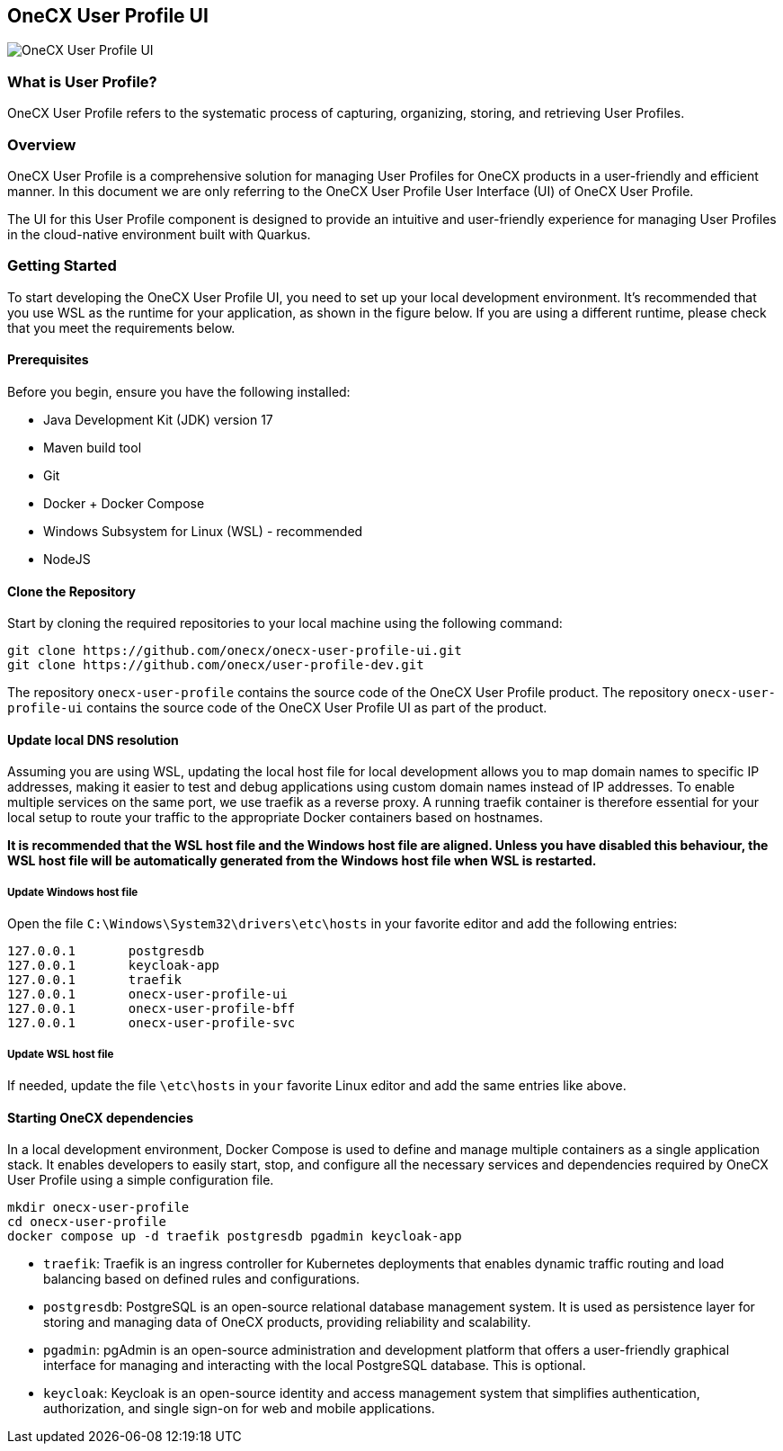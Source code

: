 == OneCX User Profile UI
image:https://github.com/onecx-apps/onecx-user-profile-ui/actions/workflows/build.yml/badge.svg[OneCX User Profile UI]


=== What is User Profile?
OneCX User Profile refers to the systematic process of capturing,
organizing, storing, and retrieving User Profiles.


=== Overview
OneCX User Profile is a comprehensive solution for managing
User Profiles for OneCX products in a user-friendly and efficient manner.
In this document we are only referring to the OneCX User Profile User Interface (UI) of
OneCX User Profile.

The UI for this User Profile component is designed 
to provide an intuitive and user-friendly experience for managing
User Profiles in the cloud-native environment built with Quarkus.


=== Getting Started
To start developing the OneCX User Profile UI, you need to
set up your local development environment. It’s recommended that you use
WSL as the runtime for your application, as shown in the figure below.
If you are using a different runtime, please check that you meet the
requirements below.

==== Prerequisites

Before you begin, ensure you have the following installed:

* Java Development Kit (JDK) version 17
* Maven build tool
* Git
* Docker + Docker Compose
* Windows Subsystem for Linux (WSL) - recommended
* NodeJS

==== Clone the Repository

Start by cloning the required repositories to your local machine using
the following command:

[source,bash]
----
git clone https://github.com/onecx/onecx-user-profile-ui.git
git clone https://github.com/onecx/user-profile-dev.git
----

The repository `onecx-user-profile` contains the source code of
the OneCX User Profile product. 
The repository `onecx-user-profile-ui` contains the source code of
the OneCX User Profile UI as part of the product. 

==== Update local DNS resolution
Assuming you are using WSL, updating the local host file for local 
development allows you to map domain names to specific IP addresses,
making it easier to test and debug applications using custom domain names
instead of IP addresses. To enable multiple services on the same port,
we use traefik as a reverse proxy. A running traefik container is 
therefore essential for your local setup to route your traffic to the
appropriate Docker containers based on hostnames.

*It is recommended that the WSL host file and the Windows host file are aligned.
Unless you have disabled this behaviour, the WSL host file will be automatically
generated from the Windows host file when WSL is restarted.*

===== Update Windows host file
Open the file `C:\Windows\System32\drivers\etc\hosts` in your favorite
editor and add the following entries:

[source,bash]
----
127.0.0.1       postgresdb
127.0.0.1       keycloak-app
127.0.0.1       traefik
127.0.0.1       onecx-user-profile-ui
127.0.0.1       onecx-user-profile-bff
127.0.0.1       onecx-user-profile-svc
----

===== Update WSL host file
If needed, update the file `\etc\hosts` in `your` favorite Linux editor and add the
same entries like above.

==== Starting OneCX dependencies
In a local development environment, Docker Compose is used to define and
manage multiple containers as a single application stack. It enables
developers to easily start, stop, and configure all the necessary
services and dependencies required by OneCX User Profile using a
simple configuration file.

[source,bash]
----
mkdir onecx-user-profile
cd onecx-user-profile
docker compose up -d traefik postgresdb pgadmin keycloak-app
----

* `traefik`: Traefik is an ingress controller for Kubernetes deployments
that enables dynamic traffic routing and load balancing based on defined
rules and configurations.
* `postgresdb`: PostgreSQL is an open-source relational database
management system. It is used as persistence layer for storing and
managing data of OneCX products, providing reliability and
scalability.
* `pgadmin`: pgAdmin is an open-source administration and development
platform that offers a user-friendly graphical interface for managing
and interacting with the local PostgreSQL database.
This is optional. 
* `keycloak`: Keycloak is an open-source identity and access management
system that simplifies authentication, authorization, and single sign-on
for web and mobile applications.
